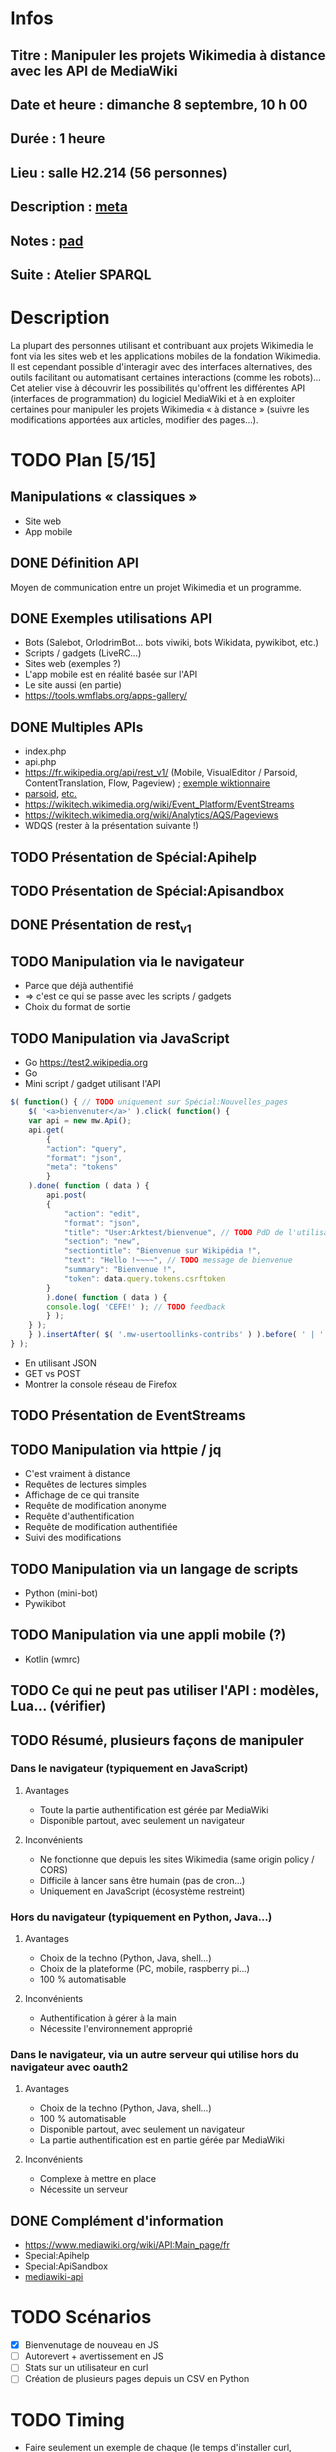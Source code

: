 * Infos
** Titre : Manipuler les projets Wikimedia à distance avec les API de MediaWiki
** Date et heure : dimanche 8 septembre, 10 h 00
** Durée : 1 heure
** Lieu : salle H2.214 (56 personnes)
** Description : [[https://meta.wikimedia.org/wiki/WikiConvention_francophone/2019/Programme/Manipuler les projets Wikimedia à distance avec les API de MediaWiki][meta]]
** Notes : [[https://notes.wikimedia.fr/public_pad/WikiConvFR19_API][pad]]
** Suite : Atelier SPARQL
* Description
La plupart des personnes utilisant et contribuant aux projets Wikimedia le font
via les sites web et les applications mobiles de la fondation Wikimedia. Il est
cependant possible d'interagir avec des interfaces alternatives, des outils
facilitant ou automatisant certaines interactions (comme les robots)… Cet
atelier vise à découvrir les possibilités qu'offrent les différentes API
(interfaces de programmation) du logiciel MediaWiki et à en exploiter certaines
pour manipuler les projets Wikimedia « à distance » (suivre les modifications
apportées aux articles, modifier des pages…).
* TODO Plan [5/15]
** Manipulations « classiques »
 - Site web
 - App mobile
** DONE Définition API
Moyen de communication entre un projet Wikimedia et un programme.
** DONE Exemples utilisations API
 - Bots (Salebot, OrlodrimBot… bots viwiki, bots Wikidata, pywikibot, etc.)
 - Scripts / gadgets (LiveRC…)
 - Sites web (exemples ?)
 - L'app mobile est en réalité basée sur l'API
 - Le site aussi (en partie)
 - https://tools.wmflabs.org/apps-gallery/
** DONE Multiples APIs
 - index.php
 - api.php
 - https://fr.wikipedia.org/api/rest_v1/ (Mobile, VisualEditor / Parsoid, ContentTranslation, Flow, Pageview) ; [[https://en.wiktionary.org/api/rest_v1/#/Page%20content/get_page_definition__term_][exemple wiktionnaire]]
 - [[https://www.mediawiki.org/wiki/Parsoid/API][parsoid]], [[https://www.mediawiki.org/wiki/Web_APIs_hub][etc.]]
 - https://wikitech.wikimedia.org/wiki/Event_Platform/EventStreams
 - https://wikitech.wikimedia.org/wiki/Analytics/AQS/Pageviews
 - WDQS (rester à la présentation suivante !)
** TODO Présentation de Spécial:Apihelp
** TODO Présentation de Spécial:Apisandbox
** DONE Présentation de rest_v1
** TODO Manipulation via le navigateur
 - Parce que déjà authentifié
 - ⇒ c'est ce qui se passe avec les scripts / gadgets
 - Choix du format de sortie
** TODO Manipulation via JavaScript
 - Go https://test2.wikipedia.org
 - Go
 - Mini script / gadget utilisant l'API
#+BEGIN_SRC js
$( function() { // TODO uniquement sur Spécial:Nouvelles_pages
    $( '<a>bienvenuter</a>' ).click( function() {
	var api = new mw.Api();
	api.get(
	    {
		"action": "query",
		"format": "json",
		"meta": "tokens"
	    }
	).done( function ( data ) {
	    api.post(
		{
		    "action": "edit",
		    "format": "json",
		    "title": "User:Arktest/bienvenue", // TODO PdD de l'utilisateur
		    "section": "new",
		    "sectiontitle": "Bienvenue sur Wikipédia !",
		    "text": "Hello !~~~~", // TODO message de bienvenue
		    "summary": "Bienvenue !",
		    "token": data.query.tokens.csrftoken
		}
	    ).done( function ( data ) {
		console.log( 'CEFE!' ); // TODO feedback
	    } );
	} );
    } ).insertAfter( $( '.mw-usertoollinks-contribs' ) ).before( ' | ' );
} );
#+END_SRC
 - En utilisant JSON
 - GET vs POST
 - Montrer la console réseau de Firefox
** TODO Présentation de EventStreams
** TODO Manipulation via httpie / jq
 - C'est vraiment à distance
 - Requêtes de lectures simples
 - Affichage de ce qui transite
 - Requête de modification anonyme
 - Requête d'authentification
 - Requête de modification authentifiée
 - Suivi des modifications
** TODO Manipulation via un langage de scripts
 - Python (mini-bot)
 - Pywikibot
** TODO Manipulation via une appli mobile (?)
 - Kotlin (wmrc)
** TODO Ce qui ne peut pas utiliser l'API : modèles, Lua… (vérifier)
** TODO Résumé, plusieurs façons de manipuler
*** Dans le navigateur (typiquement en JavaScript)
**** Avantages
 - Toute la partie authentification est gérée par MediaWiki
 - Disponible partout, avec seulement un navigateur
**** Inconvénients
 - Ne fonctionne que depuis les sites Wikimedia (same origin policy / CORS)
 - Difficile à lancer sans être humain (pas de cron…)
 - Uniquement en JavaScript (écosystème restreint)
*** Hors du navigateur (typiquement en Python, Java…)
**** Avantages
 - Choix de la techno (Python, Java, shell…)
 - Choix de la plateforme (PC, mobile, raspberry pi…)
 - 100 % automatisable
**** Inconvénients
 - Authentification à gérer à la main
 - Nécessite l'environnement approprié
*** Dans le navigateur, via un autre serveur qui utilise hors du navigateur avec oauth2
**** Avantages
 - Choix de la techno (Python, Java, shell…)
 - 100 % automatisable
 - Disponible partout, avec seulement un navigateur
 - La partie authentification est en partie gérée par MediaWiki
**** Inconvénients
 - Complexe à mettre en place
 - Nécessite un serveur
** DONE Complément d'information
 - https://www.mediawiki.org/wiki/API:Main_page/fr
 - Special:Apihelp
 - Special:ApiSandbox
 - [[https://lists.wikimedia.org/mailman/listinfo/mediawiki-api][mediawiki-api]]
* TODO Scénarios
 - [X] Bienvenutage de nouveau en JS
 - [ ] Autorevert + avertissement en JS
 - [ ] Stats sur un utilisateur en curl
 - [ ] Création de plusieurs pages depuis un CSV en Python
* TODO Timing
 - Faire seulement un exemple de chaque (le temps d'installer curl, Python…) et revenir en arrière s'il reste du temps à la fin
